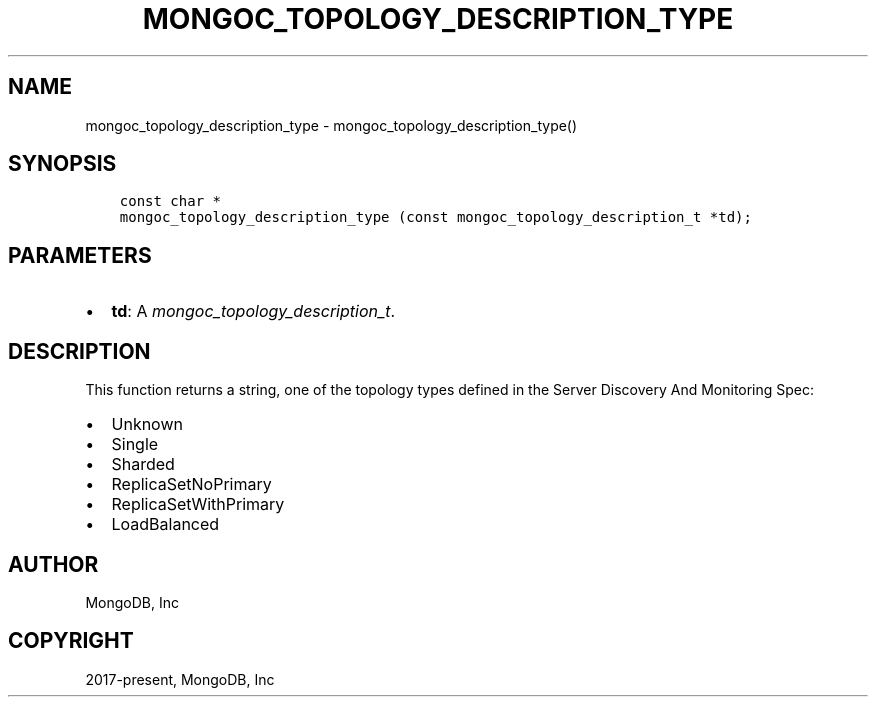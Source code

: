 .\" Man page generated from reStructuredText.
.
.
.nr rst2man-indent-level 0
.
.de1 rstReportMargin
\\$1 \\n[an-margin]
level \\n[rst2man-indent-level]
level margin: \\n[rst2man-indent\\n[rst2man-indent-level]]
-
\\n[rst2man-indent0]
\\n[rst2man-indent1]
\\n[rst2man-indent2]
..
.de1 INDENT
.\" .rstReportMargin pre:
. RS \\$1
. nr rst2man-indent\\n[rst2man-indent-level] \\n[an-margin]
. nr rst2man-indent-level +1
.\" .rstReportMargin post:
..
.de UNINDENT
. RE
.\" indent \\n[an-margin]
.\" old: \\n[rst2man-indent\\n[rst2man-indent-level]]
.nr rst2man-indent-level -1
.\" new: \\n[rst2man-indent\\n[rst2man-indent-level]]
.in \\n[rst2man-indent\\n[rst2man-indent-level]]u
..
.TH "MONGOC_TOPOLOGY_DESCRIPTION_TYPE" "3" "Apr 04, 2023" "1.23.3" "libmongoc"
.SH NAME
mongoc_topology_description_type \- mongoc_topology_description_type()
.SH SYNOPSIS
.INDENT 0.0
.INDENT 3.5
.sp
.nf
.ft C
const char *
mongoc_topology_description_type (const mongoc_topology_description_t *td);
.ft P
.fi
.UNINDENT
.UNINDENT
.SH PARAMETERS
.INDENT 0.0
.IP \(bu 2
\fBtd\fP: A \fI\%mongoc_topology_description_t\fP\&.
.UNINDENT
.SH DESCRIPTION
.sp
This function returns a string, one of the topology types defined in the Server Discovery And Monitoring Spec:
.INDENT 0.0
.IP \(bu 2
Unknown
.IP \(bu 2
Single
.IP \(bu 2
Sharded
.IP \(bu 2
ReplicaSetNoPrimary
.IP \(bu 2
ReplicaSetWithPrimary
.IP \(bu 2
LoadBalanced
.UNINDENT
.SH AUTHOR
MongoDB, Inc
.SH COPYRIGHT
2017-present, MongoDB, Inc
.\" Generated by docutils manpage writer.
.
